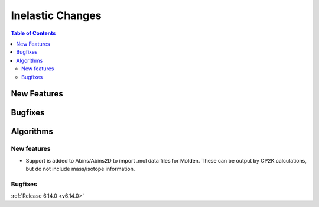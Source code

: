=================
Inelastic Changes
=================

.. contents:: Table of Contents
   :local:

New Features
------------



Bugfixes
--------



Algorithms
----------

New features
############
- Support is added to Abins/Abins2D to import .mol data files for
  Molden. These can be output by CP2K calculations, but do not include
  mass/isotope information.

Bugfixes
############


:ref:`Release 6.14.0 <v6.14.0>`
